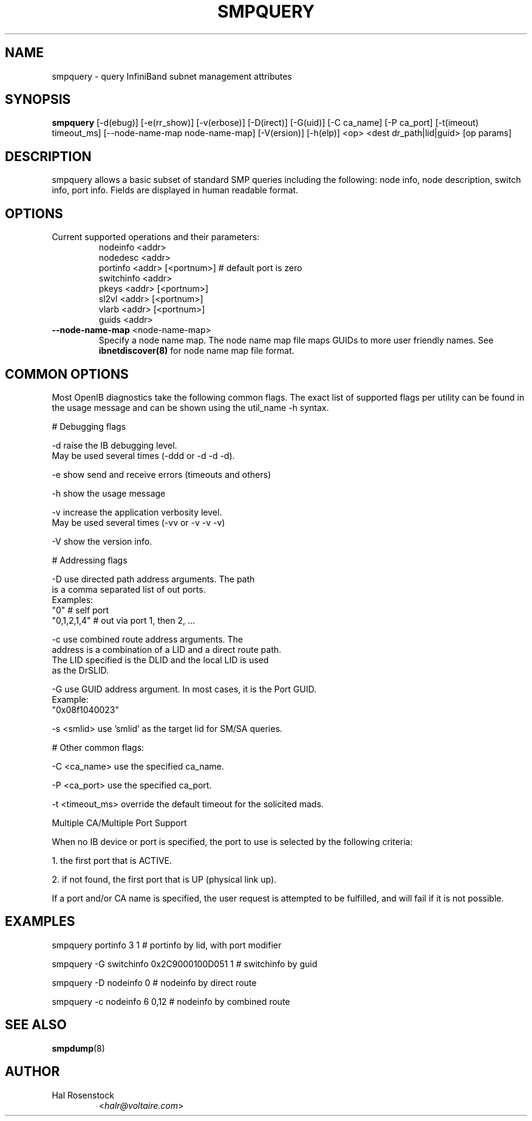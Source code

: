 .TH SMPQUERY 8 "March 14, 2007" "OpenIB" "OpenIB Diagnostics"

.SH NAME
smpquery \- query InfiniBand subnet management attributes

.SH SYNOPSIS
.B smpquery
[\-d(ebug)] [\-e(rr_show)] [\-v(erbose)] [\-D(irect)] [\-G(uid)]
[\-C ca_name] [\-P ca_port] [\-t(imeout) timeout_ms]
[--node-name-map node-name-map] [\-V(ersion)] [\-h(elp)]
<op> <dest dr_path|lid|guid> [op params]

.SH DESCRIPTION
.PP
smpquery allows a basic subset of standard SMP queries including the following:
node info, node description, switch info, port info. Fields are displayed in
human readable format.

.SH OPTIONS

.PP
.TP
Current supported operations and their parameters:
        nodeinfo <addr>
        nodedesc <addr>
        portinfo <addr> [<portnum>]     # default port is zero
        switchinfo <addr>
        pkeys <addr> [<portnum>]
        sl2vl <addr> [<portnum>]
        vlarb <addr> [<portnum>]
        guids <addr>

.TP
\fB\-\-node\-name\-map\fR <node-name-map>
Specify a node name map.  The node name map file maps GUIDs to more
user friendly names.  See
.B ibnetdiscover(8)
for node name map file format.

.SH COMMON OPTIONS

Most OpenIB diagnostics take the following common flags. The exact list of
supported flags per utility can be found in the usage message and can be shown
using the util_name -h syntax.

# Debugging flags
.PP
\-d      raise the IB debugging level.
        May be used several times (-ddd or -d -d -d).
.PP
\-e      show send and receive errors (timeouts and others)
.PP
\-h      show the usage message
.PP
\-v      increase the application verbosity level.
        May be used several times (-vv or -v -v -v)
.PP
\-V      show the version info.

# Addressing flags
.PP
\-D      use directed path address arguments. The path
        is a comma separated list of out ports.
        Examples:
        "0"             # self port
        "0,1,2,1,4"     # out via port 1, then 2, ...
.PP
\-c      use combined route address arguments. The
        address is a combination of a LID and a direct route path.
        The LID specified is the DLID and the local LID is used
        as the DrSLID.
.PP
\-G      use GUID address argument. In most cases, it is the Port GUID.
        Example:
        "0x08f1040023"
.PP
\-s <smlid>      use 'smlid' as the target lid for SM/SA queries.

# Other common flags:
.PP
\-C <ca_name>    use the specified ca_name.
.PP
\-P <ca_port>    use the specified ca_port.
.PP
\-t <timeout_ms> override the default timeout for the solicited mads.

Multiple CA/Multiple Port Support

When no IB device or port is specified, the port to use is selected
by the following criteria:
.PP
1. the first port that is ACTIVE.
.PP
2. if not found, the first port that is UP (physical link up).

If a port and/or CA name is specified, the user request is
attempted to be fulfilled, and will fail if it is not possible.

.SH EXAMPLES

.PP
smpquery portinfo 3 1        # portinfo by lid, with port modifier
.PP
smpquery -G switchinfo 0x2C9000100D051 1        # switchinfo by guid
.PP
smpquery -D nodeinfo 0       # nodeinfo by direct route
.PP
smpquery -c nodeinfo 6 0,12  # nodeinfo by combined route

.SH SEE ALSO
.BR smpdump (8)

.SH AUTHOR
.TP
Hal Rosenstock
.RI < halr@voltaire.com >
